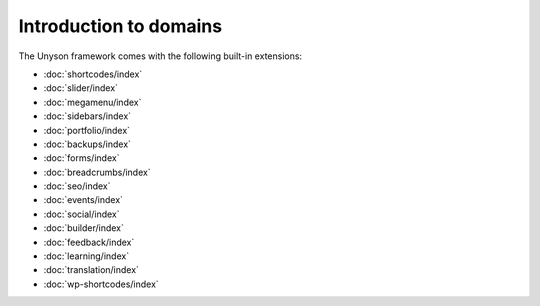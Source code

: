 Introduction to domains
============

The Unyson framework comes with the following built-in extensions:

* :doc:`shortcodes/index`
* :doc:`slider/index`
* :doc:`megamenu/index`
* :doc:`sidebars/index`
* :doc:`portfolio/index`
* :doc:`backups/index`
* :doc:`forms/index`
* :doc:`breadcrumbs/index`
* :doc:`seo/index`
* :doc:`events/index`
* :doc:`social/index`
* :doc:`builder/index`
* :doc:`feedback/index`
* :doc:`learning/index`
* :doc:`translation/index`
* :doc:`wp-shortcodes/index`
